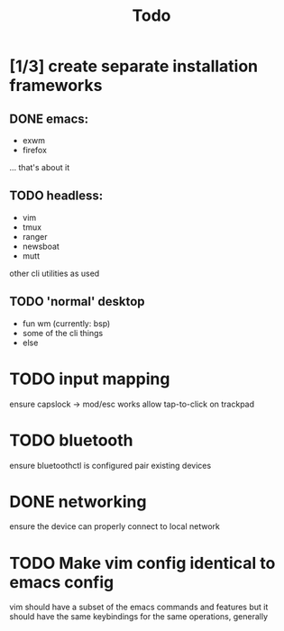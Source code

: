 #+TITLE: Todo
* [1/3] create separate installation frameworks
** DONE emacs:
CLOSED: [2020-07-19 Sun 06:19]
   - exwm
   - firefox
   ... that's about it
** TODO headless:
   - vim
   - tmux
   - ranger
   - newsboat
   - mutt
   other cli utilities as used
** TODO 'normal' desktop
   - fun wm (currently: bsp)
   - some of the cli things
   - else
* TODO input mapping
ensure capslock -> mod/esc works
allow tap-to-click on trackpad
* TODO bluetooth
ensure bluetoothctl is configured
pair existing devices
* DONE networking
CLOSED: [2020-07-19 Sun 06:19]
ensure the device can properly connect to local network
* TODO Make vim config identical to emacs config
vim should have a subset of the emacs commands and features
but it should have the same keybindings for the same operations, generally
